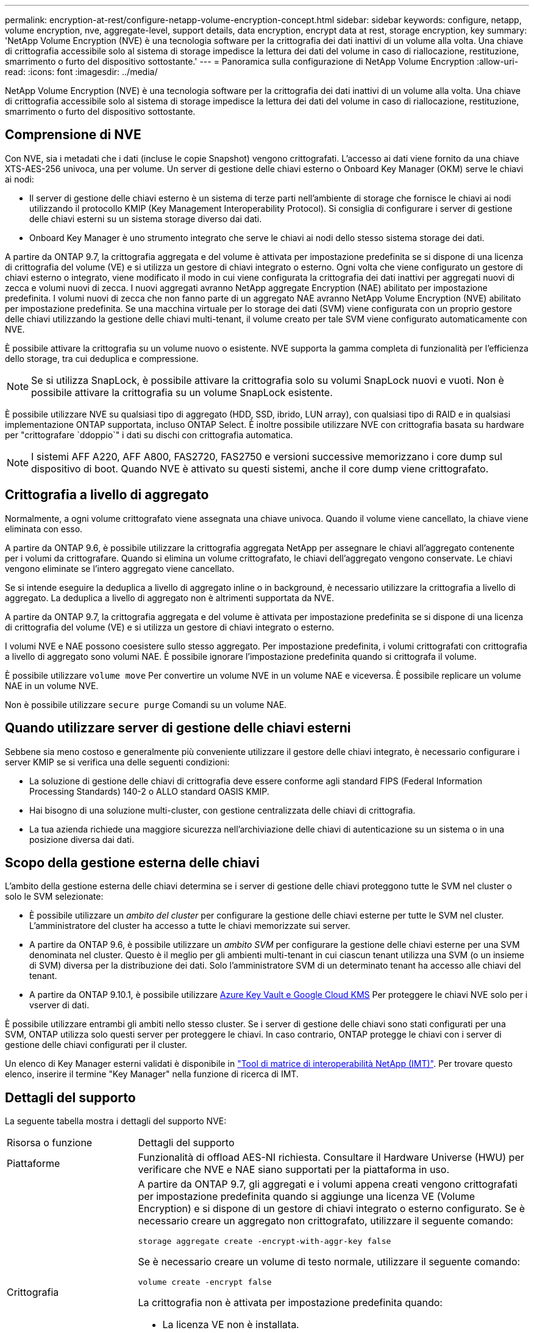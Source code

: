 ---
permalink: encryption-at-rest/configure-netapp-volume-encryption-concept.html 
sidebar: sidebar 
keywords: configure, netapp, volume encryption, nve, aggregate-level, support details, data encryption, encrypt data at rest, storage encryption, key 
summary: 'NetApp Volume Encryption (NVE) è una tecnologia software per la crittografia dei dati inattivi di un volume alla volta. Una chiave di crittografia accessibile solo al sistema di storage impedisce la lettura dei dati del volume in caso di riallocazione, restituzione, smarrimento o furto del dispositivo sottostante.' 
---
= Panoramica sulla configurazione di NetApp Volume Encryption
:allow-uri-read: 
:icons: font
:imagesdir: ../media/


[role="lead"]
NetApp Volume Encryption (NVE) è una tecnologia software per la crittografia dei dati inattivi di un volume alla volta. Una chiave di crittografia accessibile solo al sistema di storage impedisce la lettura dei dati del volume in caso di riallocazione, restituzione, smarrimento o furto del dispositivo sottostante.



== Comprensione di NVE

Con NVE, sia i metadati che i dati (incluse le copie Snapshot) vengono crittografati. L'accesso ai dati viene fornito da una chiave XTS-AES-256 univoca, una per volume. Un server di gestione delle chiavi esterno o Onboard Key Manager (OKM) serve le chiavi ai nodi:

* Il server di gestione delle chiavi esterno è un sistema di terze parti nell'ambiente di storage che fornisce le chiavi ai nodi utilizzando il protocollo KMIP (Key Management Interoperability Protocol). Si consiglia di configurare i server di gestione delle chiavi esterni su un sistema storage diverso dai dati.
* Onboard Key Manager è uno strumento integrato che serve le chiavi ai nodi dello stesso sistema storage dei dati.


A partire da ONTAP 9.7, la crittografia aggregata e del volume è attivata per impostazione predefinita se si dispone di una licenza di crittografia del volume (VE) e si utilizza un gestore di chiavi integrato o esterno. Ogni volta che viene configurato un gestore di chiavi esterno o integrato, viene modificato il modo in cui viene configurata la crittografia dei dati inattivi per aggregati nuovi di zecca e volumi nuovi di zecca. I nuovi aggregati avranno NetApp aggregate Encryption (NAE) abilitato per impostazione predefinita. I volumi nuovi di zecca che non fanno parte di un aggregato NAE avranno NetApp Volume Encryption (NVE) abilitato per impostazione predefinita. Se una macchina virtuale per lo storage dei dati (SVM) viene configurata con un proprio gestore delle chiavi utilizzando la gestione delle chiavi multi-tenant, il volume creato per tale SVM viene configurato automaticamente con NVE.

È possibile attivare la crittografia su un volume nuovo o esistente. NVE supporta la gamma completa di funzionalità per l'efficienza dello storage, tra cui deduplica e compressione.


NOTE: Se si utilizza SnapLock, è possibile attivare la crittografia solo su volumi SnapLock nuovi e vuoti. Non è possibile attivare la crittografia su un volume SnapLock esistente.

È possibile utilizzare NVE su qualsiasi tipo di aggregato (HDD, SSD, ibrido, LUN array), con qualsiasi tipo di RAID e in qualsiasi implementazione ONTAP supportata, incluso ONTAP Select. È inoltre possibile utilizzare NVE con crittografia basata su hardware per "crittografare `ddoppio`" i dati su dischi con crittografia automatica.


NOTE: I sistemi AFF A220, AFF A800, FAS2720, FAS2750 e versioni successive memorizzano i core dump sul dispositivo di boot. Quando NVE è attivato su questi sistemi, anche il core dump viene crittografato.



== Crittografia a livello di aggregato

Normalmente, a ogni volume crittografato viene assegnata una chiave univoca. Quando il volume viene cancellato, la chiave viene eliminata con esso.

A partire da ONTAP 9.6, è possibile utilizzare la crittografia aggregata NetApp per assegnare le chiavi all'aggregato contenente per i volumi da crittografare. Quando si elimina un volume crittografato, le chiavi dell'aggregato vengono conservate. Le chiavi vengono eliminate se l'intero aggregato viene cancellato.

Se si intende eseguire la deduplica a livello di aggregato inline o in background, è necessario utilizzare la crittografia a livello di aggregato. La deduplica a livello di aggregato non è altrimenti supportata da NVE.

A partire da ONTAP 9.7, la crittografia aggregata e del volume è attivata per impostazione predefinita se si dispone di una licenza di crittografia del volume (VE) e si utilizza un gestore di chiavi integrato o esterno.

I volumi NVE e NAE possono coesistere sullo stesso aggregato. Per impostazione predefinita, i volumi crittografati con crittografia a livello di aggregato sono volumi NAE. È possibile ignorare l'impostazione predefinita quando si crittografa il volume.

È possibile utilizzare `volume move` Per convertire un volume NVE in un volume NAE e viceversa. È possibile replicare un volume NAE in un volume NVE.

Non è possibile utilizzare `secure purge` Comandi su un volume NAE.



== Quando utilizzare server di gestione delle chiavi esterni

Sebbene sia meno costoso e generalmente più conveniente utilizzare il gestore delle chiavi integrato, è necessario configurare i server KMIP se si verifica una delle seguenti condizioni:

* La soluzione di gestione delle chiavi di crittografia deve essere conforme agli standard FIPS (Federal Information Processing Standards) 140-2 o ALLO standard OASIS KMIP.
* Hai bisogno di una soluzione multi-cluster, con gestione centralizzata delle chiavi di crittografia.
* La tua azienda richiede una maggiore sicurezza nell'archiviazione delle chiavi di autenticazione su un sistema o in una posizione diversa dai dati.




== Scopo della gestione esterna delle chiavi

L'ambito della gestione esterna delle chiavi determina se i server di gestione delle chiavi proteggono tutte le SVM nel cluster o solo le SVM selezionate:

* È possibile utilizzare un _ambito del cluster_ per configurare la gestione delle chiavi esterne per tutte le SVM nel cluster. L'amministratore del cluster ha accesso a tutte le chiavi memorizzate sui server.
* A partire da ONTAP 9.6, è possibile utilizzare un _ambito SVM_ per configurare la gestione delle chiavi esterne per una SVM denominata nel cluster. Questo è il meglio per gli ambienti multi-tenant in cui ciascun tenant utilizza una SVM (o un insieme di SVM) diversa per la distribuzione dei dati. Solo l'amministratore SVM di un determinato tenant ha accesso alle chiavi del tenant.
* A partire da ONTAP 9.10.1, è possibile utilizzare xref:manage-keys-azure-google-task.html[Azure Key Vault e Google Cloud KMS] Per proteggere le chiavi NVE solo per i vserver di dati.


È possibile utilizzare entrambi gli ambiti nello stesso cluster. Se i server di gestione delle chiavi sono stati configurati per una SVM, ONTAP utilizza solo questi server per proteggere le chiavi. In caso contrario, ONTAP protegge le chiavi con i server di gestione delle chiavi configurati per il cluster.

Un elenco di Key Manager esterni validati è disponibile in link:http://mysupport.netapp.com/matrix/["Tool di matrice di interoperabilità NetApp (IMT)"^]. Per trovare questo elenco, inserire il termine "Key Manager" nella funzione di ricerca di IMT.



== Dettagli del supporto

La seguente tabella mostra i dettagli del supporto NVE:

[cols="25,75"]
|===


| Risorsa o funzione | Dettagli del supporto 


 a| 
Piattaforme
 a| 
Funzionalità di offload AES-NI richiesta. Consultare il Hardware Universe (HWU) per verificare che NVE e NAE siano supportati per la piattaforma in uso.



 a| 
Crittografia
 a| 
A partire da ONTAP 9.7, gli aggregati e i volumi appena creati vengono crittografati per impostazione predefinita quando si aggiunge una licenza VE (Volume Encryption) e si dispone di un gestore di chiavi integrato o esterno configurato. Se è necessario creare un aggregato non crittografato, utilizzare il seguente comando:

`storage aggregate create -encrypt-with-aggr-key false`

Se è necessario creare un volume di testo normale, utilizzare il seguente comando:

`volume create -encrypt false`

La crittografia non è attivata per impostazione predefinita quando:

* La licenza VE non è installata.
* Gestore chiavi non configurato.
* La piattaforma o il software non supportano la crittografia.
* La crittografia hardware è attivata.




 a| 
ONTAP
 a| 
Tutte le implementazioni ONTAP. Il supporto per il cloud ONTAP è disponibile in ONTAP 9.5 e versioni successive.



 a| 
Dispositivi
 a| 
HDD, SSD, ibrido, LUN array.



 a| 
RAID
 a| 
RAID0, RAID4, RAID-DP, RAID-TEC.



 a| 
Volumi
 a| 
Volumi di dati e volumi root esistenti. Non è possibile crittografare i dati su un volume root SVM o su volumi di metadati MetroCluster.



 a| 
Crittografia a livello di aggregato
 a| 
A partire da ONTAP 9.6, NVE supporta la crittografia a livello aggregato (NAE):

* Se si intende eseguire la deduplica a livello di aggregato inline o in background, è necessario utilizzare la crittografia a livello di aggregato.
* Non è possibile reimmettere la chiave di un volume di crittografia a livello di aggregato.
* L'eliminazione sicura non è supportata sui volumi di crittografia a livello di aggregato.
* Oltre ai volumi di dati, NAE supporta la crittografia dei volumi root SVM e del volume di metadati MetroCluster. NAE non supporta la crittografia del volume root.




 a| 
Ambito SVM
 a| 
A partire da ONTAP 9.6, NVE supporta l'ambito SVM solo per la gestione delle chiavi esterne, non per Onboard Key Manager. MetroCluster è supportato a partire da ONTAP 9.8.



 a| 
Efficienza dello storage
 a| 
Deduplica, compressione, compattazione, FlexClone.

I cloni utilizzano la stessa chiave del padre, anche dopo aver sdoppiato il clone dal padre. Eseguire una `volume move` su un clone split, dopodiché il clone split avrà una chiave diversa.



 a| 
Replica
 a| 
* Per la replica dei volumi, i volumi di origine e di destinazione possono avere impostazioni di crittografia diverse. La crittografia può essere configurata per l'origine e non configurata per la destinazione e viceversa.
* Per la replica SVM, il volume di destinazione viene crittografato automaticamente, a meno che la destinazione non contenga un nodo che supporti la crittografia del volume, nel qual caso la replica riesce, ma il volume di destinazione non viene crittografato.
* Per le configurazioni MetroCluster, ogni cluster estrae le chiavi di gestione delle chiavi esterne dai relativi server delle chiavi configurati. Le chiavi OKM vengono replicate nel sito del partner dal servizio di replica della configurazione.




 a| 
Conformità
 a| 
A partire da ONTAP 9.2, SnapLock è supportato sia in modalità Compliance che Enterprise, solo per nuovi volumi. Non è possibile attivare la crittografia su un volume SnapLock esistente.



 a| 
FlexGroups
 a| 
A partire da ONTAP 9.2, sono supportati FlexGroups. Gli aggregati di destinazione devono essere dello stesso tipo degli aggregati di origine, a livello di volume o aggregato. A partire da ONTAP 9.5, è supportata la rekey in-place dei volumi FlexGroup.



 a| 
Transizione 7-Mode
 a| 
A partire da 7-Mode Transition Tool 3.3, è possibile utilizzare 7-Mode Transition Tool CLI per eseguire una transizione basata su copia a volumi di destinazione abilitati per NVE sul sistema in cluster.

|===
.Informazioni correlate
link:https://kb.netapp.com/Advice_and_Troubleshooting/Data_Storage_Software/ONTAP_OS/FAQ%3A_NetApp_Volume_Encryption_and_NetApp_Aggregate_Encryption["FAQ - NetApp Volume Encryption e NetApp aggregate Encryption"^]
